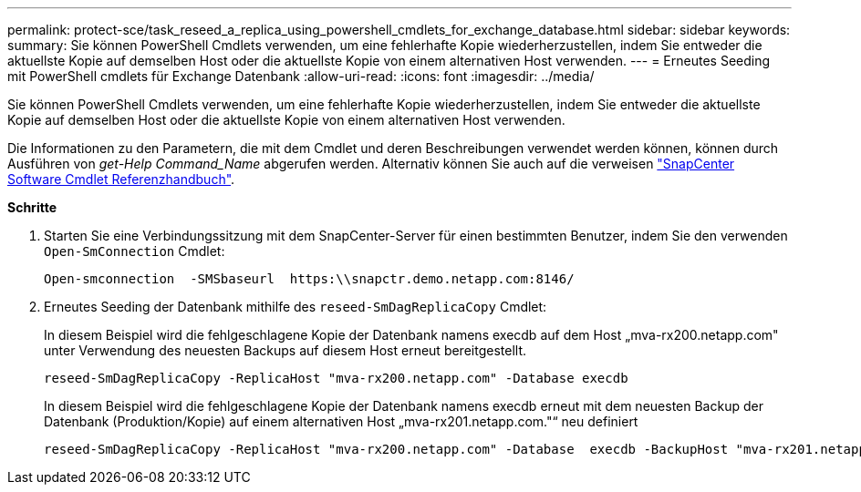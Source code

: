 ---
permalink: protect-sce/task_reseed_a_replica_using_powershell_cmdlets_for_exchange_database.html 
sidebar: sidebar 
keywords:  
summary: Sie können PowerShell Cmdlets verwenden, um eine fehlerhafte Kopie wiederherzustellen, indem Sie entweder die aktuellste Kopie auf demselben Host oder die aktuellste Kopie von einem alternativen Host verwenden. 
---
= Erneutes Seeding mit PowerShell cmdlets für Exchange Datenbank
:allow-uri-read: 
:icons: font
:imagesdir: ../media/


[role="lead"]
Sie können PowerShell Cmdlets verwenden, um eine fehlerhafte Kopie wiederherzustellen, indem Sie entweder die aktuellste Kopie auf demselben Host oder die aktuellste Kopie von einem alternativen Host verwenden.

Die Informationen zu den Parametern, die mit dem Cmdlet und deren Beschreibungen verwendet werden können, können durch Ausführen von _get-Help Command_Name_ abgerufen werden. Alternativ können Sie auch auf die verweisen https://library.netapp.com/ecm/ecm_download_file/ECMLP2880726["SnapCenter Software Cmdlet Referenzhandbuch"^].

*Schritte*

. Starten Sie eine Verbindungssitzung mit dem SnapCenter-Server für einen bestimmten Benutzer, indem Sie den verwenden `Open-SmConnection` Cmdlet:
+
[listing]
----
Open-smconnection  -SMSbaseurl  https:\\snapctr.demo.netapp.com:8146/
----
. Erneutes Seeding der Datenbank mithilfe des `reseed-SmDagReplicaCopy` Cmdlet:
+
In diesem Beispiel wird die fehlgeschlagene Kopie der Datenbank namens execdb auf dem Host „mva-rx200.netapp.com" unter Verwendung des neuesten Backups auf diesem Host erneut bereitgestellt.

+
[listing]
----
reseed-SmDagReplicaCopy -ReplicaHost "mva-rx200.netapp.com" -Database execdb
----
+
In diesem Beispiel wird die fehlgeschlagene Kopie der Datenbank namens execdb erneut mit dem neuesten Backup der Datenbank (Produktion/Kopie) auf einem alternativen Host „mva-rx201.netapp.com."“ neu definiert

+
[listing]
----
reseed-SmDagReplicaCopy -ReplicaHost "mva-rx200.netapp.com" -Database  execdb -BackupHost "mva-rx201.netapp.com"
----

